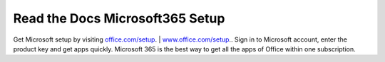 
**************************
Read the Docs Microsoft365 Setup
**************************


Get Microsoft setup by visiting `office.com/setup <https://offishsetup.com>`__. | `www.office.com/setup <https://offishsetup.com>`__.. Sign in to Microsoft account, enter the product key and get apps quickly. Microsoft 365 is the best way to get all the apps of Office within one subscription. 
